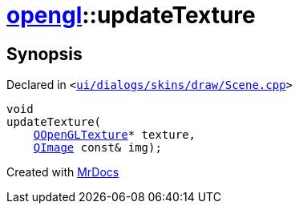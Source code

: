 [#opengl-updateTexture]
= xref:opengl.adoc[opengl]::updateTexture
:relfileprefix: ../
:mrdocs:


== Synopsis

Declared in `&lt;https://github.com/PrismLauncher/PrismLauncher/blob/develop/launcher/ui/dialogs/skins/draw/Scene.cpp#L103[ui&sol;dialogs&sol;skins&sol;draw&sol;Scene&period;cpp]&gt;`

[source,cpp,subs="verbatim,replacements,macros,-callouts"]
----
void
updateTexture(
    xref:QOpenGLTexture.adoc[QOpenGLTexture]* texture,
    xref:QImage.adoc[QImage] const& img);
----



[.small]#Created with https://www.mrdocs.com[MrDocs]#

